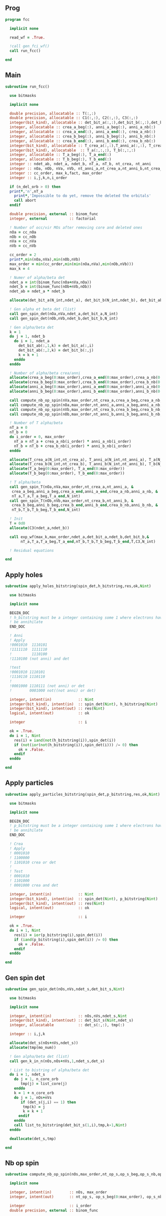 ** Prog
#+begin_src f90 :comments org :tangle fcc.irp.f
program fcc

  implicit none

  read_wf = .True.

  !call gen_fci_wf()
  call run_fcc()

end
#+end_src

** Main
#+begin_src f90 :comments org :tangle fcc.irp.f
subroutine run_fcc()

  use bitmasks
  
  implicit none

  double precision, allocatable :: T(:,:)
  double precision, allocatable :: C1(:,:), C2(:,:), C3(:,:)
  integer(bit_kind), allocatable :: det_bit_a(:,:),det_bit_b(:,:),det_bit_ab(:,:,:)
  integer, allocatable :: crea_a_beg(:), anni_a_beg(:), anni_a_nb(:)
  integer, allocatable :: crea_a_end(:), anni_a_end(:), crea_a_nb(:)
  integer, allocatable :: crea_b_beg(:), anni_b_beg(:), anni_b_nb(:)
  integer, allocatable :: crea_b_end(:), anni_b_end(:), crea_b_nb(:)
  integer(bit_kind), allocatable :: T_crea_a(:,:),T_anni_a(:,:), T_crea_b(:,:), T_anni_b(:,:)
  integer(bit_kind), allocatable  :: T_a(:,:,:), T_b(:,:,:)
  integer, allocatable :: T_a_beg(:), T_a_end(:)
  integer, allocatable :: T_b_beg(:), T_b_end(:)
  integer :: ndet_ab, ndet_a, ndet_b, nT_a, nT_b, nt_crea, nt_anni
  integer :: nOa, nOb, nVa, nVb, nt_anni_a,nt_crea_a,nt_anni_b,nt_crea_b
  integer :: cc_order, max_k,fact, max_order
  integer :: i,j,k,n,i_order

  if (n_del_orb > 0) then
  print*,'n',nT_a
    print*,'Impossible to do yet, remove the deleted the orbitals'
    call abort
  endif

  double precision, external :: binom_func
  integer, external          :: factorial

  ! Number of occ/vir MOs after removing core and deleted ones
  nOa = cc_nOa
  nOb = cc_nOb
  nVa = cc_nVa
  nVb = cc_nVb
  
  cc_order = 2
  print*,min(nOa,nVa),min(nOb,nVb)
  max_order = min(cc_order,min(min(nOa,nVa),min(nOb,nVb)))
  max_k = 4

  ! Numer of alpha/beta det
  ndet_a = int(binom_func(nOa+nVa,nOa))
  ndet_b = int(binom_func(nOb+nVb,nOb))
  ndet_ab = ndet_a * ndet_b

  allocate(det_bit_a(N_int,ndet_a), det_bit_b(N_int,ndet_b), det_bit_ab(N_int,2,ndet_ab))
  
  ! Gen alpha et beta det (list)
  call gen_spin_det(nOa,nVa,ndet_a,det_bit_a,N_int)
  call gen_spin_det(nOb,nVb,ndet_b,det_bit_b,N_int)
  
  ! Gen alpha/beta det
  k = 1
  do j = 1, ndet_b
    do i = 1, ndet_a
      det_bit_ab(:,1,k) = det_bit_a(:,i)
      det_bit_ab(:,2,k) = det_bit_b(:,j)
      k = k + 1
    enddo
  enddo
  
  ! Number of alpha/beta crea/anni
  allocate(crea_a_beg(0:max_order),crea_a_end(0:max_order),crea_a_nb(0:max_order))
  allocate(crea_b_beg(0:max_order),crea_b_end(0:max_order),crea_b_nb(0:max_order))
  allocate(anni_a_beg(0:max_order),anni_a_end(0:max_order),anni_a_nb(0:max_order))
  allocate(anni_b_beg(0:max_order),anni_b_end(0:max_order),anni_b_nb(0:max_order))
  
  call compute_nb_op_spin(nVa,max_order,nt_crea_a,crea_a_beg,crea_a_nb,crea_a_end)
  call compute_nb_op_spin(nOa,max_order,nt_anni_a,anni_a_beg,anni_a_nb,anni_a_end)
  call compute_nb_op_spin(nVb,max_order,nt_crea_b,crea_b_beg,crea_b_nb,crea_b_end)
  call compute_nb_op_spin(nOb,max_order,nt_anni_b,anni_b_beg,anni_b_nb,anni_b_end)

  ! Number of T alpha/beta
  nT_a = 0
  nT_b = 0
  do i_order = 0, max_order
    nT_a = nT_a + crea_a_nb(i_order) * anni_a_nb(i_order)
    nT_b = nT_b + crea_b_nb(i_order) * anni_b_nb(i_order)
  enddo

  allocate(T_crea_a(N_int,nt_crea_a), T_anni_a(N_int,nt_anni_a), T_a(N_int,2,nT_a))
  allocate(T_crea_b(N_int,nt_crea_b), T_anni_b(N_int,nt_anni_b), T_b(N_int,2,nT_b), T(nT_a,nT_b))
  allocate(T_a_beg(0:max_order), T_a_end(0:max_order))
  allocate(T_b_beg(0:max_order), T_b_end(0:max_order))

  ! T alpha/beta 
  call gen_spin_T(nOa,nVa,max_order,nt_crea_a,nt_anni_a, &
   crea_a_beg,anni_a_beg,crea_a_end,anni_a_end,crea_a_nb,anni_a_nb, &
   nT_a,T_a,T_a_beg,T_a_end,N_int)
  call gen_spin_T(nOb,nVb,max_order,nt_crea_b,nt_anni_b, &
   crea_b_beg,anni_b_beg,crea_b_end,anni_b_end,crea_b_nb,anni_b_nb, &
   nT_b,T_b,T_b_beg,T_b_end,N_int)

  ! Init
  T = 0d0
  allocate(C3(ndet_a,ndet_b))
  
  call exp_wf(max_k,max_order,ndet_a,det_bit_a,ndet_b,det_bit_b,&
       nT_a,T_a,T_a_beg,T_a_end,nT_b,T_b,T_b_beg,T_b_end,T,C3,N_int)
  
  ! Residual equations
  
end
#+end_src

** Apply holes
#+begin_src f90 :comments org :tangle fcc.irp.f
subroutine apply_holes_bitstring(spin_det,h_bitstring,res,ok,Nint)

  use bitmasks
  
  implicit none

  BEGIN_DOC
  ! h_bitstring must be a integer containing some 1 where electrons have to
  ! be annihilate
  END_DOC

  ! Anni
  ! Apply
  !0001010  1110101
  !1111110  1111110
  !         1110100  
  !1110100 (not anni) and det
 
  !test
  !0001010 1110101
  !1110110 1110110
  !
  !0001000 1110111 (not anni) or det
  !        0001000 not((not anni) or det)

  integer, intent(in)            :: Nint
  integer(bit_kind), intent(in)  :: spin_det(Nint), h_bitstring(Nint)
  integer(bit_kind), intent(out) :: res(Nint)
  logical, intent(out)           :: ok

  integer                        :: i

  ok = .True.
  do i = 1, Nint
    res(i) = iand(not(h_bitstring(i)),spin_det(i))
    if (not(ior(not(h_bitstring(i)),spin_det(i))) /= 0) then
      ok = .False.
    endif
  enddo  
  
end
#+end_src

** Apply particles
#+begin_src f90 :comments org :tangle fcc.irp.f
subroutine apply_particles_bitstring(spin_det,p_bitstring,res,ok,Nint)

  use bitmasks
  
  implicit none

  BEGIN_DOC
  ! p_bitstring must be a integer containing some 1 where electrons have to
  ! be annihilate
  END_DOC

  ! Crea
  ! Apply
  ! 0001010
  ! 1100000
  ! 1101010 crea or det
  !
  ! Test
  ! 0001010
  ! 1101000
  ! 0001000 crea and det

  integer, intent(in)            :: Nint
  integer(bit_kind), intent(in)  :: spin_det(Nint), p_bitstring(Nint)
  integer(bit_kind), intent(out) :: res(Nint)
  logical, intent(out)           :: ok

  integer                        :: i

  ok = .True.
  do i = 1, Nint
    res(i) = ior(p_bitstring(i),spin_det(i))
    if (iand(p_bitstring(i),spin_det(i)) /= 0) then
      ok = .False.
    endif
  enddo

end
 #+end_src
 
** Gen spin det
#+begin_src f90 :comments org :tangle fcc.irp.f
subroutine gen_spin_det(nOs,nVs,ndet_s,det_bit_s,Nint)

  use bitmasks
  
  implicit none

  integer, intent(in)            :: nOs,nVs,ndet_s,Nint
  integer(bit_kind), intent(out) :: det_bit_s(Nint,ndet_s)
  integer, allocatable           :: det_s(:,:), tmp(:)

  integer :: i,j,k
  
  allocate(det_s(nOs+nVs,ndet_s))
  allocate(tmp(mo_num))
  
  ! Gen alpha/beta det (list)
  call gen_k_in_n(nOs,nOs+nVs,1,ndet_s,det_s)

  ! List to bistring of alpha/beta det
  do i = 1, ndet_s
    do j = 1, n_core_orb
       tmp(j) = list_core(j)
    enddo
    k = 1 + n_core_orb
    do j = 1, nOs+nVs
       if (det_s(j,i) == 1) then
        tmp(k) = j
        k = k + 1
      endif
    enddo
    call list_to_bitstring(det_bit_s(1,i),tmp,k-1,Nint)
  enddo

  deallocate(det_s,tmp)
  
end
#+end_src

** Nb op spin
#+begin_src f90 :comments org :tangle fcc.irp.f
subroutine compute_nb_op_spin(nOs,max_order,nt_op_s,op_s_beg,op_s_nb,op_s_end)

  implicit none

  integer, intent(in)        :: nOs, max_order
  integer, intent(out)       :: nt_op_s, op_s_beg(0:max_order), op_s_nb(0:max_order), op_s_end(0:max_order)

  integer                    :: i_order
  double precision, external :: binom_func
  
  nt_op_s  = 0
  op_s_beg = 0
  op_s_nb  = 0
  op_s_end = 0

  do i_order = 0, max_order 
    op_s_beg(i_order) = nt_op_s+1
    op_s_nb(i_order)  = int(binom_func(nOs,i_order))
    nt_op_s           = nt_op_s + op_s_nb(i_order)
    op_s_end(i_order) = op_s_beg(i_order) + op_s_nb(i_order) - 1
  enddo
  
end
#+end_src

** Gen spin T
#+begin_src f90 :comments org :tangle fcc.irp.f
subroutine gen_spin_T(nOs,nVs,max_order,nt_crea_s,nt_anni_s, &
   crea_s_beg,anni_s_beg,crea_s_end,anni_s_end,crea_s_nb,anni_s_nb, &
   nT_s,T_s,T_s_beg,T_s_end,Nint)

  use bitmasks
  
  implicit none

  integer, intent(in)            :: nOs, nVs, nT_s, max_order, Nint, nt_crea_s, nt_anni_s
  integer, intent(in)            :: anni_s_beg(0:max_order), crea_s_beg(0:max_order)
  integer, intent(in)            :: anni_s_end(0:max_order), crea_s_end(0:max_order)
  integer, intent(in)            :: anni_s_nb(0:max_order), crea_s_nb(0:max_order)
  integer(bit_kind), intent(out) :: T_s(Nint,2,nT_s)
  integer, intent(out)           :: T_s_beg(0:max_order), T_s_end(0:max_order)

  integer, allocatable           :: det_anni(:,:), det_crea(:,:), tmp(:), t_anni(:,:), t_crea(:,:)
  integer(bit_kind), allocatable :: T_anni_s(:,:), T_crea_s(:,:)
  integer                        :: i,j,k,i_order

  ! Gen the alpha/beta parts of the excitations and convert them to bistring
  allocate(det_anni(nOs,nt_anni_s),det_crea(nVs,nt_crea_s))
  do i_order = 1, max_order
    allocate(t_anni(nVs,anni_s_nb(i_order)),t_crea(nOs,anni_s_nb(i_order)))
    call gen_k_in_n(i_order,nOs,anni_s_beg(i_order),nt_anni_s,det_anni)
    call gen_k_in_n(i_order,nVs,crea_s_beg(i_order),nt_crea_s,det_crea)
    deallocate(t_anni,t_crea)
  enddo

  allocate(T_anni_s(Nint,nt_anni_s), T_crea_s(Nint,nt_crea_s))
  allocate(tmp(mo_num))

  ! List of int to bitstrings
  do i = 1, nt_anni_s
    k = 1
    do j = 1, nOs
      if (det_anni(j,i) == 1) then
        tmp(k) = j + n_core_orb
        k = k + 1
      endif
    enddo
    call list_to_bitstring(T_anni_s(1,i),tmp,k-1,N_int)
    ! Debug
    !print*,'anni'
    !call print_det_one_dimension(T_anni_s(1,i),N_int)
  enddo
  do i = 1, nt_crea_s
    k = 1
    do j = 1, nVs
      if (det_crea(j,i) == 1) then
        tmp(k) = j + n_core_orb + nOs
        k = k + 1
      endif
    enddo
    call list_to_bitstring(T_crea_s(1,i),tmp,k-1,N_int)
    ! Debug
    !print*,'crea'
    !call print_det_one_dimension(T_crea_s(1,i),N_int)
  enddo

  ! gather anni and crea alpha
  k = 1
  do i_order = 0, max_order
    T_s_beg(i_order) = k
    do j = anni_s_beg(i_order), anni_s_end(i_order)
      do i = crea_s_beg(i_order), crea_s_end(i_order)
        T_s(:,1,k) = T_anni_s(:,j)
        T_s(:,2,k) = T_crea_s(:,i)
        ! Debug
        !print*,i_order
        !call print_det(T_s(1,1,k),N_int)
        k = k + 1
      enddo
    enddo
    T_s_end(i_order) = k-1
  enddo

  deallocate(det_anni,det_crea,T_anni_s,T_crea_s,tmp)
  
end
#+end_src

** Exp wf
#+begin_src f90 :comments org :tangle fcc.irp.f
subroutine exp_wf(max_k,max_order,ndet_a,det_bit_a,ndet_b,det_bit_b, &
     nT_a,T_a,T_a_beg,T_a_end,nT_b,T_b,T_b_beg,T_b_end,T,C3,Nint)

  use bitmasks
  
  implicit none

  integer, intent(in)            :: max_k,max_order,ndet_a, ndet_b, nT_a, nT_b, Nint
  integer(bit_kind), intent(in)  :: T_a(Nint,2,nT_a), T_b(Nint,2,nT_b)
  integer(bit_kind), intent(in)  :: det_bit_a(Nint,ndet_a), det_bit_b(Nint,ndet_b)
  integer, intent(in)            :: T_a_beg(0:max_order), T_a_end(0:max_order)
  integer, intent(in)            :: T_b_beg(0:max_order), T_b_end(0:max_order)
  double precision, intent(in)   :: T(nT_a,nT_b)
  
  double precision, intent(out)  :: C3(ndet_a,ndet_b)
  
  double precision, allocatable  :: C1(:,:), C2(:,:)
  integer(bit_kind), allocatable :: res1_a(:), res_a(:), res1_b(:), res_b(:)
  integer                        :: i,j,k,ta,tb,da,db,fact,exc_a,exc_b,degree,i_order
  integer, external              :: factorial
  logical                        :: ok
  double precision               :: phase

  allocate(C1(ndet_a,ndet_b),C2(ndet_a,ndet_b))

  ! Init
  C1 = 0d0
  C3 = 0d0
  C1(1,1) = 1d0
  C3(1,1) = 1d0

  allocate(res1_a(Nint),res_a(Nint),res1_b(Nint),res_b(Nint))

  do k = 1, max_k
    !print*,'k',k
    ! Init
    C2 = 0d0
    do db = 1, ndet_b
      do da = 1, ndet_a
        do i_order = 0, max_order
          do tb = T_b_beg(i_order), T_b_end(i_order)
            do ta = T_a_beg(i_order), T_a_end(i_order)
         
              ! Annihilation part
              call apply_holes_bitstring(det_bit_b(1,db),T_b(1,1,tb),res1_b,ok,Nint)
              if (.not. ok) cycle
              
              ! Creation part
              call apply_particles_bitstring(res1_b,T_b(1,2,tb),res_b,ok,Nint)
              if (.not. ok) cycle
              
              ! Search res_b in det_b
              do i = 1, ndet_b
                call get_excitation_degree_spin(det_bit_b(1,i),res_b(1),degree,Nint)
                if (degree == 0) then
                  exc_b = i
                  exit
                endif
              enddo

              ! Apply exc and check
              ! Annihilation
              call apply_holes_bitstring(det_bit_a(1,da),T_a(1,1,ta),res1_a,ok,Nint)
              if (.not. ok) cycle
              ! Creation
              call apply_particles_bitstring(res1_a,T_a(1,2,ta),res_a,ok,Nint)
              if (.not. ok) cycle
        
              ! Search res_a in det_a
              do i = 1, ndet_a
                call get_excitation_degree_spin(det_bit_a(1,i),res_a(1),degree,Nint)
                if (degree == 0) then
                  exc_a = i
                  exit
                endif
              enddo
           
              ! Search res_b in det_b
              do i = 1, ndet_b
                call get_excitation_degree_spin(det_bit_b(1,i),res_b(1),degree,Nint)
                if (degree == 0) then
                  exc_b = i
                  exit
                endif
              enddo

              call get_phase((/det_bit_a(1,da),det_bit_b(1,db)/),(/res_a,res_b/),phase,Nint)
              ! Debug
              !print*,i_order,ta,tb
              !call print_det(T_a(1,1,ta),Nint)
              !call print_det(T_b(1,1,tb),Nint)
              !print*,''
              !call print_det((/det_bit_a(1,da),det_bit_b(1,db)/),Nint)
              !call print_det((/res_a,res_b/),Nint)
           
              C2(exc_a,exc_b) = C2(exc_a,exc_b) + C1(da,db) * T(ta,tb) * phase
            enddo
          enddo
        enddo
      enddo
    enddo
    
    ! update
    fact = factorial(k)
    C3(:,:) = C3(:,:) + C2(:,:) * 1d0/dble(fact)
    C1 = C2
    
  enddo

  deallocate(C1,C2,res1_a,res_a,res1_b,res_b)

end
#+end_src
